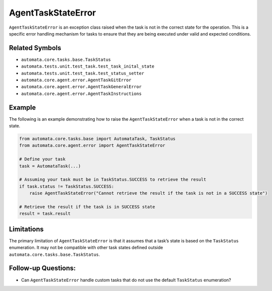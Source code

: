 AgentTaskStateError
===================

``AgentTaskStateError`` is an exception class raised when the task is
not in the correct state for the operation. This is a specific error
handling mechanism for tasks to ensure that they are being executed
under valid and expected conditions.

Related Symbols
---------------

-  ``automata.core.tasks.base.TaskStatus``
-  ``automata.tests.unit.test_task.test_task_inital_state``
-  ``automata.tests.unit.test_task.test_status_setter``
-  ``automata.core.agent.error.AgentTaskGitError``
-  ``automata.core.agent.error.AgentTaskGeneralError``
-  ``automata.core.agent.error.AgentTaskInstructions``

Example
-------

The following is an example demonstrating how to raise the
``AgentTaskStateError`` when a task is not in the correct state.

.. code:: python

   from automata.core.tasks.base import AutomataTask, TaskStatus
   from automata.core.agent.error import AgentTaskStateError

   # Define your task
   task = AutomataTask(...)

   # Assuming your task must be in TaskStatus.SUCCESS to retrieve the result
   if task.status != TaskStatus.SUCCESS:
       raise AgentTaskStateError("Cannot retrieve the result if the task is not in a SUCCESS state")

   # Retrieve the result if the task is in SUCCESS state
   result = task.result

Limitations
-----------

The primary limitation of ``AgentTaskStateError`` is that it assumes
that a task’s state is based on the ``TaskStatus`` enumeration. It may
not be compatible with other task states defined outside
``automata.core.tasks.base.TaskStatus``.

Follow-up Questions:
--------------------

-  Can ``AgentTaskStateError`` handle custom tasks that do not use the
   default ``TaskStatus`` enumeration?
